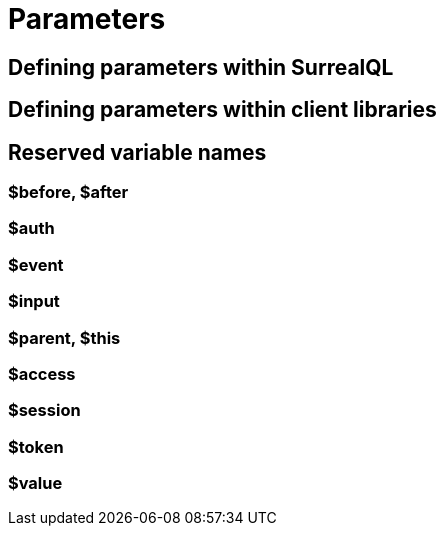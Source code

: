 = Parameters

[[defining-parameters-within-surrealql]]
== Defining parameters within SurrealQL

[[defining-parameters-within-client-libraries]]
== Defining parameters within client libraries

[[reserved-variable-names]]
== Reserved variable names

[[before-after]]
=== $before, $after

[[auth]]
=== $auth

[[event]]
=== $event

[[input]]
=== $input

[[parent-this]]
=== $parent, $this

[[access]]
=== $access

[[session]]
=== $session

[[token]]
=== $token

[[value]]
=== $value


